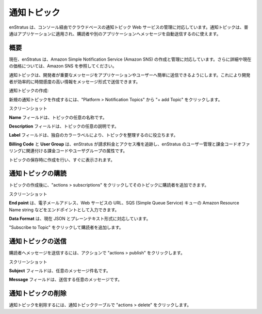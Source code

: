 ..
    Notification Topics
    -------------------

.. _saas_notification_topics:

通知トピック
------------

..
    enStratus supports management of cloud based notification topic web services through the
    enStratus console. Notification topics are often applied to an application and can be used
    to automatically send messages to subscribers or other applications.

enStratus は、コンソール経由でクラウドベースの通知トピック Web サービスの管理に対応しています。通知トピックは、普通はアプリケーションに適用され、購読者や別のアプリケーションへメッセージを自動送信するのに使えます。

..
    Overview
    ~~~~~~~~

概要
~~~~

..
    enStratus currently supports the creation and management of Amazon Simple Notification
    Service (Amazon SNS). See Amazon SNS for more information and current pricing.

現在、enStratus は、Amazon Simple Notification Service (Amazon SNS) の作成と管理に対応しています。さらに詳細や現在の価格については、Amazon SNS を参照してください。

..
    Notification topics makes it easy for the developer to send out important messages to
    applications or users. This allows for the developer to effectively communicate
    time-sensitive information in the form of a message.

通知トピックは、開発者が重要なメッセージをアプリケーションやユーザーへ簡単に送信できるようにします。これにより開発者が効率的に時間感度の高い情報をメッセージ形式で送信できます。

..
    Creating Notification Topics:

通知トピックの作成:

..
    Screenshot

..
    To create a new Notification Topic click on Platform > Notification Topics, then click on
    + add Topic.

新規の通知トピックを作成するには、"Platform > Notification Topics" から "+ add Topic" をクリックします。

..
    Screenshot

スクリーンショット

..
    The **Name** field is for a custom name to associate with your topic.

**Name** フィールドは、トピックの任意の名称です。

..
    The **Description** field can be a custom description for your topic.

**Description** フィールドは、トピックの任意の説明です。

..
    The **Label** field helps you organize your topics by providing a unique color label.

**Label** フィールドは、独自のカラーラベルにより、トピックを整理するのに役立ちます。

..
    **Billing Code** and **User Group** are the billing code and user group attributes that enStratus
    will use to track billing charges and access rights tied to the user management and
    billing code offerings of enStratus.

**Billing Code** と **User Group** は、enStratus が請求料金とアクセス権を追跡し、enStratus のユーザー管理と課金コードオファリングに関連付ける課金コードやユーザグループの属性です。

..
    Upon save your topic will be created and will appear shortly.

トピックの保存時に作成を行い、すぐに表示されます。

..
    Subscribing To Notification Topics
    ~~~~~~~~~~~~~~~~~~~~~~~~~~~~~~~~~~

通知トピックの購読
~~~~~~~~~~~~~~~~~~

..
    Screenshot

..
    After the topic has been created you can add subscribers to the topic by clicking on
    actions > subscriptions.

トピックの作成後に、"actions > subscriptions" をクリックしてそのトピックに購読者を追加できます。

..
    Screenshot

スクリーンショット

..
    **End point** is where you can enter the end point as an email address, web services URL, or
    the Amazon Resource Name string on a SQS (Simple Queue Service) queue.

**End point** は、電子メールアドレス、Web サービスの URL、SQS (Simple Queue Service) キューの Amazon Resource Name string などをエンドポイントとして入力できます。

..
    **Data Format** is currently supported in JSON and plain text formats.

**Data Format** は、現在 JSON とプレーンテキスト形式に対応しています。

..
    Clicking Subscribe to Topic will add the subscriber.

"Subscribe to Topic" をクリックして購読者を追加します。

..
    Publishing To Notification Topics
    ~~~~~~~~~~~~~~~~~~~~~~~~~~~~~~~~~

通知トピックの送信
~~~~~~~~~~~~~~~~~~

..
    To publish a message to your subscribers click on actions > publish.

購読者へメッセージを送信するには、アクションで "actions > publish" をクリックします。

..
    Screenshot

スクリーンショット

..
    The Subject field can be any custom subject for your message.

**Subject** フィールドは、任意のメッセージ件名です。

..
    The Message field will be where you provide your custom message.

**Message** フィールドは、送信する任意のメッセージです。

..
    Deleting Notification Topics
    ~~~~~~~~~~~~~~~~~~~~~~~~~~~~

通知トピックの削除
~~~~~~~~~~~~~~~~~~

..
    To delete a notification topic click actions > delete in the Notification Topics table.

通知トピックを削除するには、通知トピックテーブルで "actions > delete" をクリックします。
